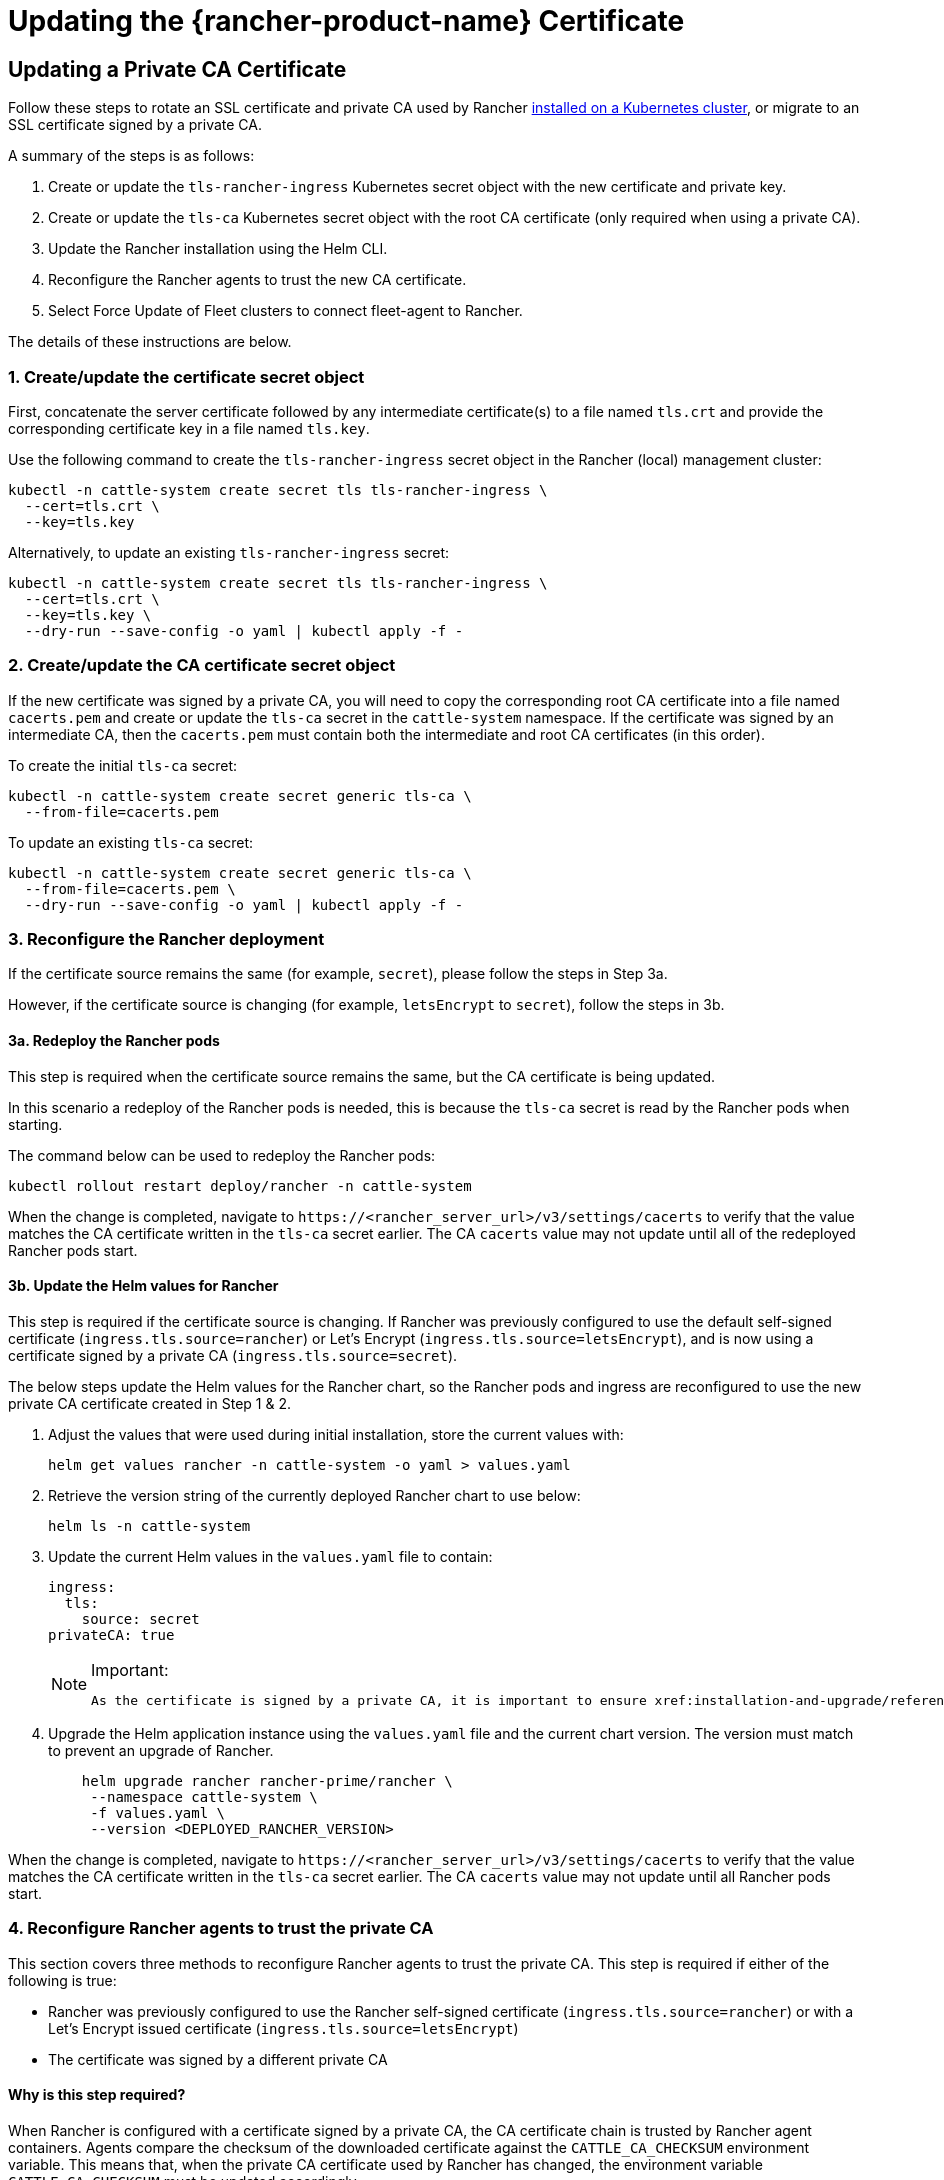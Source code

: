 = Updating the {rancher-product-name} Certificate

== Updating a Private CA Certificate

Follow these steps to rotate an SSL certificate and private CA used by Rancher xref:installation-and-upgrade/install-rancher.adoc[installed on a Kubernetes cluster], or migrate to an SSL certificate signed by a private CA.

A summary of the steps is as follows:

. Create or update the `tls-rancher-ingress` Kubernetes secret object with the new certificate and private key.
. Create or update the `tls-ca` Kubernetes secret object with the root CA certificate (only required when using a private CA).
. Update the Rancher installation using the Helm CLI.
. Reconfigure the Rancher agents to trust the new CA certificate.
. Select Force Update of Fleet clusters to connect fleet-agent to Rancher.

The details of these instructions are below.

=== 1. Create/update the certificate secret object

First, concatenate the server certificate followed by any intermediate certificate(s) to a file named `tls.crt` and provide the corresponding certificate key in a file named `tls.key`.

Use the following command to create the `tls-rancher-ingress` secret object in the Rancher (local) management cluster:

[,bash]
----
kubectl -n cattle-system create secret tls tls-rancher-ingress \
  --cert=tls.crt \
  --key=tls.key
----

Alternatively, to update an existing `tls-rancher-ingress` secret:

[,bash]
----
kubectl -n cattle-system create secret tls tls-rancher-ingress \
  --cert=tls.crt \
  --key=tls.key \
  --dry-run --save-config -o yaml | kubectl apply -f -
----

=== 2. Create/update the CA certificate secret object

If the new certificate was signed by a private CA, you will need to copy the corresponding root CA certificate into a file named `cacerts.pem` and create or update the `tls-ca` secret in the `cattle-system` namespace. If the certificate was signed by an intermediate CA, then the `cacerts.pem` must contain both the intermediate and root CA certificates (in this order).

To create the initial `tls-ca` secret:

[,bash]
----
kubectl -n cattle-system create secret generic tls-ca \
  --from-file=cacerts.pem
----

To update an existing `tls-ca` secret:

[,bash]
----
kubectl -n cattle-system create secret generic tls-ca \
  --from-file=cacerts.pem \
  --dry-run --save-config -o yaml | kubectl apply -f -
----

=== 3. Reconfigure the Rancher deployment

If the certificate source remains the same (for example, `secret`), please follow the steps in Step 3a.

However, if the certificate source is changing (for example, `letsEncrypt` to `secret`), follow the steps in 3b.

==== 3a. Redeploy the Rancher pods

This step is required when the certificate source remains the same, but the CA certificate is being updated.

In this scenario a redeploy of the Rancher pods is needed, this is because the `tls-ca` secret is read by the Rancher pods when starting.

The command below can be used to redeploy the Rancher pods:

[,bash]
----
kubectl rollout restart deploy/rancher -n cattle-system
----

When the change is completed, navigate to `\https://<rancher_server_url>/v3/settings/cacerts` to verify that the value matches the CA certificate written in the `tls-ca` secret earlier. The CA `cacerts` value may not update until all of the redeployed Rancher pods start.

==== 3b. Update the Helm values for Rancher

This step is required if the certificate source is changing. If Rancher was previously configured to use the default self-signed certificate (`ingress.tls.source=rancher`) or Let's Encrypt (`ingress.tls.source=letsEncrypt`), and is now using a certificate signed by a private CA (`ingress.tls.source=secret`).

The below steps update the Helm values for the Rancher chart, so the Rancher pods and ingress are reconfigured to use the new private CA certificate created in Step 1 & 2.

. Adjust the values that were used during initial installation, store the current values with:
+
[,bash]
----
helm get values rancher -n cattle-system -o yaml > values.yaml
----

. Retrieve the version string of the currently deployed Rancher chart to use below:
+
[,bash]
----
helm ls -n cattle-system
----

. Update the current Helm values in the `values.yaml` file to contain:
+
[,yaml]
----
ingress:
  tls:
    source: secret
privateCA: true
----
+

[NOTE]
.Important:
====
   As the certificate is signed by a private CA, it is important to ensure xref:installation-and-upgrade/references/helm-chart-options.adoc#_common_options[`privateCA: true`] is set in the `values.yaml` file.
====


. Upgrade the Helm application instance using the `values.yaml` file and the current chart version. The version must match to prevent an upgrade of Rancher.
+
[,bash]
----
    helm upgrade rancher rancher-prime/rancher \
     --namespace cattle-system \
     -f values.yaml \
     --version <DEPLOYED_RANCHER_VERSION>
----

When the change is completed, navigate to `\https://<rancher_server_url>/v3/settings/cacerts` to verify that the value matches the CA certificate written in the `tls-ca` secret earlier. The CA `cacerts` value may not update until all Rancher pods start.

=== 4. Reconfigure Rancher agents to trust the private CA

This section covers three methods to reconfigure Rancher agents to trust the private CA. This step is required if either of the following is true:

* Rancher was previously configured to use the Rancher self-signed certificate (`ingress.tls.source=rancher`) or with a Let's Encrypt issued certificate (`ingress.tls.source=letsEncrypt`)
* The certificate was signed by a different private CA

==== Why is this step required?

When Rancher is configured with a certificate signed by a private CA, the CA certificate chain is trusted by Rancher agent containers. Agents compare the checksum of the downloaded certificate against the `CATTLE_CA_CHECKSUM` environment variable. This means that, when the private CA certificate used by Rancher has changed, the environment variable `CATTLE_CA_CHECKSUM` must be updated accordingly.

==== Which method should I choose?

Method 1 is the easiest, but requires all clusters to be connected to Rancher after the certificates have been rotated. This is usually the case if the process is performed right after updating or redeploying the Rancher deployment (Step 3).

If the clusters have lost connection to Rancher but xref:cluster-admin/manage-clusters/access-clusters/authorized-cluster-endpoint.adoc[Authorized Cluster Endpoint] (ACE) is enabled on all clusters, then go with method 2.

Method 3 can be used as a fallback if method 1 and 2 are not possible.

==== Method 1: Force a redeploy of the Rancher agents

For each downstream cluster run the following command using the Kubeconfig file of the Rancher (local) management cluster.

[,bash]
----
kubectl annotate clusters.management.cattle.io <CLUSTER_ID> io.cattle.agent.force.deploy=true
----

[NOTE]
====
Locate the cluster ID (c-xxxxx) for the downstream cluster, this can be seen in the browser URL bar when viewing the cluster in the Rancher UI, under Cluster Management.
====


This command will cause the agent manifest to be reapplied with the checksum of the new certificate.

==== Method 2: Manually update the checksum environment variable

Manually patch the agent Kubernetes objects by updating the `CATTLE_CA_CHECKSUM` environment variable to the value matching the checksum of the new CA certificate. Generate the new checksum value like so:

[,bash]
----
curl -k -s -fL <RANCHER_SERVER_URL>/v3/settings/cacerts | jq -r .value | sha256sum | awk '{print $1}'
----

Using a Kubeconfig for each downstream cluster update the environment variable for the two agent deployments. If the xref:cluster-admin/manage-clusters/access-clusters/authorized-cluster-endpoint.adoc[ACE] is enabled for the cluster, xref:cluster-admin/manage-clusters/access-clusters/use-kubectl-and-kubeconfig.adoc#_authenticating_directly_with_a_downstream_cluster[the kubectl context can be adjusted] to connect directly to the downstream cluster.

[,bash]
----
kubectl edit -n cattle-system ds/cattle-node-agent
kubectl edit -n cattle-system deployment/cattle-cluster-agent
----

==== Method 3: Manually redeploy the Rancher agents

With this method the Rancher agents are reapplied by running a set of commands on a control plane node of each downstream cluster.

Repeat the below steps for each downstream cluster:

. Retrieve the agent registration kubectl command:
 .. Locate the cluster ID (c-xxxxx) for the downstream cluster, this can be seen in the URL when viewing the cluster in the Rancher UI under Cluster Management
 .. Add the Rancher server URL and cluster ID to the following URL: `\https://<rancher_server_url>/v3/clusterregistrationtokens?clusterId=<CLUSTER_ID>`
 .. Copy the command from the `insecureCommand` field, this command is used because a private CA is un use
. Run the kubectl command from the previous step using a kubeconfig for the downstream cluster with one of the following methods:
 .. If the xref:cluster-admin/manage-clusters/access-clusters/authorized-cluster-endpoint.adoc[ACE] is enabled for the cluster, xref:cluster-admin/manage-clusters/access-clusters/use-kubectl-and-kubeconfig.adoc#_authenticating_directly_with_a_downstream_cluster[the context can be adjusted] to connect directly to the downstream cluster
 .. Alternatively, SSH into the control plane node:
  *** RKE: Use the https://github.com/rancherlabs/support-tools/tree/master/how-to-retrieve-kubeconfig-from-custom-cluster[steps in the document here] to generate a kubeconfig
  *** RKE2/K3s: Use the kubeconfig populated during installation

=== 5. Force Update {fleet-product-name} clusters to reconnect the fleet-agent to Rancher

Select 'Force Update' for the clusters within the xref:integrations/fleet/overview.adoc#_accessing_fleet_in_the_rancher_ui[Continuous Delivery] view of the Rancher UI to allow the fleet-agent in downstream clusters to successfully connect to Rancher.

==== Why is this step required?

Fleet agents in Rancher managed clusters store a kubeconfig that is used to connect to Rancher. The kubeconfig contains a `certificate-authority-data` field containing the CA for the certificate used by Rancher. When changing the CA, this block needs to be updated to allow the fleet-agent to trust the certificate used by Rancher.

== Updating from a Private CA Certificate to a Public CA Certificate

Follow these steps to perform the opposite procedure as shown above, to change from a certificate issued by a private CA, to a public or self-signed CA.

=== 1. Create/update the certificate secret object

First, concatenate the server certificate followed by any intermediate certificate(s) to a file named `tls.crt` and provide the corresponding certificate key in a file named `tls.key`.

Use the following command to create the `tls-rancher-ingress` secret object in the Rancher (local) management cluster:

[,bash]
----
kubectl -n cattle-system create secret tls tls-rancher-ingress \
  --cert=tls.crt \
  --key=tls.key
----

Alternatively, to update an existing `tls-rancher-ingress` secret:

[,bash]
----
kubectl -n cattle-system create secret tls tls-rancher-ingress \
  --cert=tls.crt \
  --key=tls.key \
  --dry-run --save-config -o yaml | kubectl apply -f -
----

=== 2. Delete the CA certificate secret object

You will delete the `tls-ca` secret in the `cattle-system` namespace as it is no longer needed. You may also optionally save a copy of the `tls-ca` secret if desired.

To save the existing `tls-ca` secret:

[,bash]
----
kubectl -n cattle-system get secret tls-ca -o yaml > tls-ca.yaml
----

To delete the existing `tls-ca` secret:

[,bash]
----
kubectl -n cattle-system delete secret tls-ca
----

=== 3. Reconfigure the Rancher deployment

This step is required if the certificate source is changing. In this scenario it's likely only changing because Rancher was previously configured to use the default self-signed certificate (`ingress.tls.source=rancher`).

The below steps update the Helm values for the Rancher chart, so the Rancher pods and ingress are reconfigured to use the new certificate created in Step 1.

. Adjust the values that were used during initial installation, store the current values with:
+
[,bash]
----
helm get values rancher -n cattle-system -o yaml > values.yaml
----

. Also get the version string of the currently deployed Rancher chart:
+
[,bash]
----
helm ls -n cattle-system
----

. Update the current Helm values in the `values.yaml` file:
 .. As a private CA is no longer being used, remove the `privateCA: true` field, or set this to `false`
 .. Adjust the `ingress.tls.source` field as necessary. Please xref:installation-and-upgrade/references/helm-chart-options.adoc#_common_options[refer to the chart options] for more details. Here are some examples:
  ... If using a public CA continue with a value of: `secret`
  ... If using Let's Encrypt update the value to: `letsEncrypt`
. Update the Helm values for the Rancher chart using the `values.yaml` file, and the current chart version to prevent an upgrade:
+
[,bash]
----
helm upgrade rancher rancher-prime/rancher \
  --namespace cattle-system \
  -f values.yaml \
  --version <DEPLOYED_RANCHER_VERSION>
----

=== 4. Reconfigure Rancher agents for the non-private/common certificate

As a private CA is no longer being used, the `CATTLE_CA_CHECKSUM` environment variable on the downstream cluster agents should be removed or set to "" (an empty string).

=== 5. Force Update {fleet-product-name} clusters to reconnect the fleet-agent to Rancher

Select 'Force Update' for the clusters within the xref:integrations/fleet/overview.adoc#_accessing_fleet_in_the_rancher_ui[Continuous Delivery] view of the Rancher UI to allow the fleet-agent in downstream clusters to successfully connect to Rancher.

==== Why is this step required?

Fleet agents in Rancher managed clusters store a kubeconfig that is used to connect to Rancher. The kubeconfig contains a `certificate-authority-data` field containing the CA for the certificate used by Rancher. When changing the CA, this block needs to be updated to allow the fleet-agent to trust the certificate used by Rancher.
